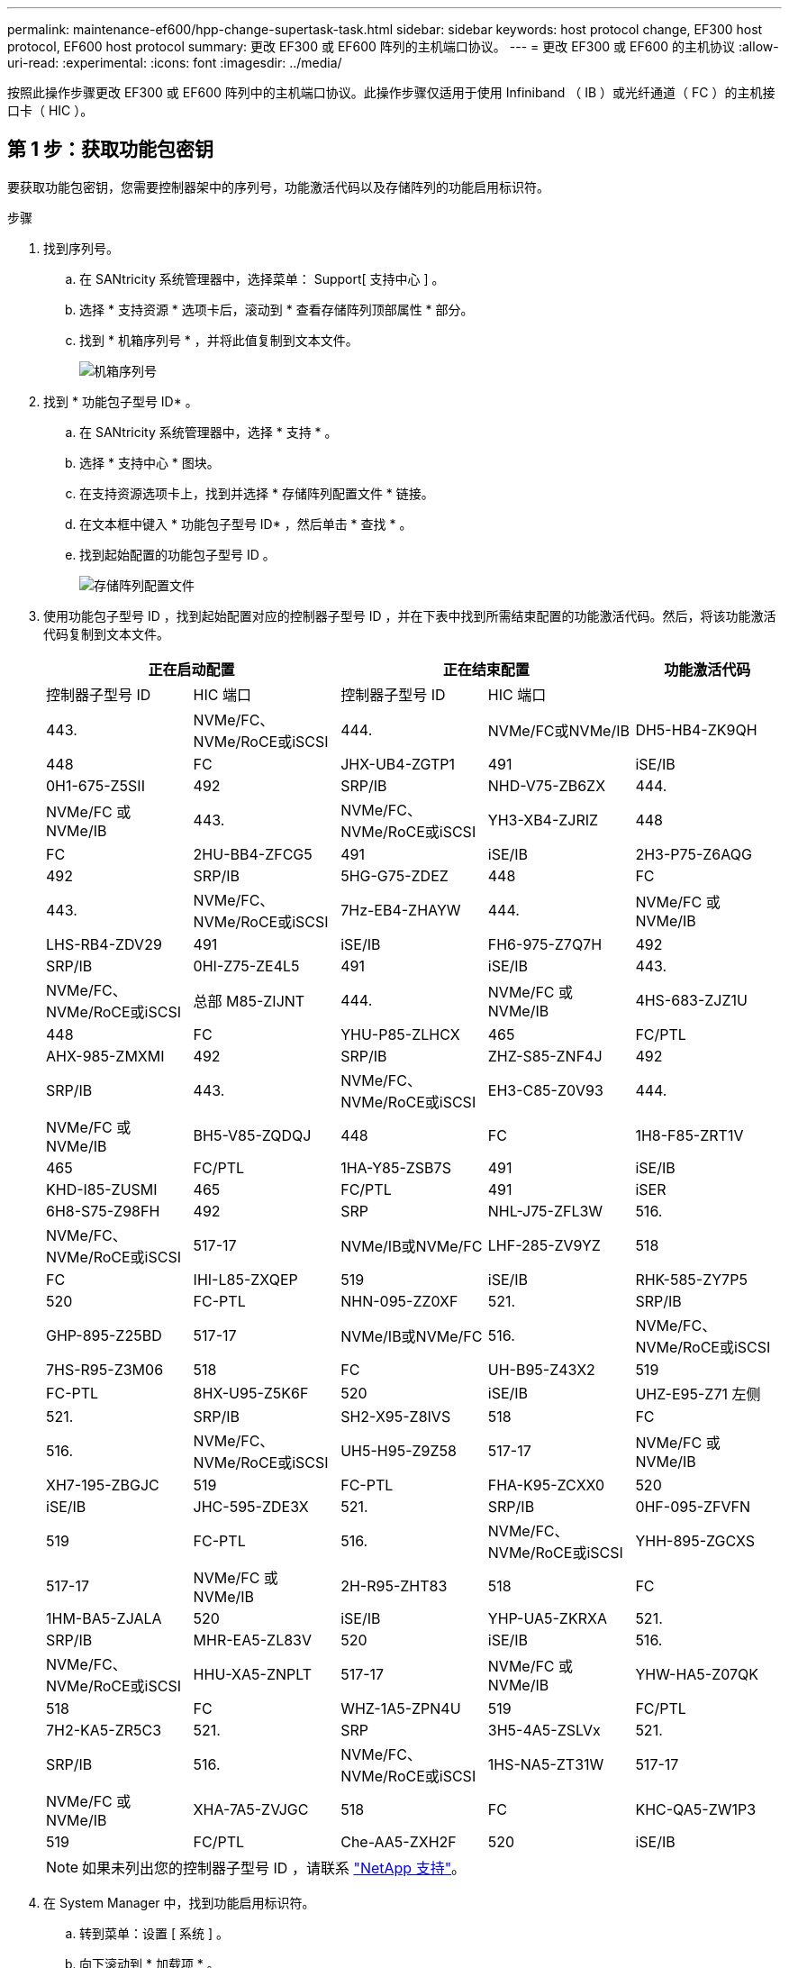 ---
permalink: maintenance-ef600/hpp-change-supertask-task.html 
sidebar: sidebar 
keywords: host protocol change, EF300 host protocol, EF600 host protocol 
summary: 更改 EF300 或 EF600 阵列的主机端口协议。 
---
= 更改 EF300 或 EF600 的主机协议
:allow-uri-read: 
:experimental: 
:icons: font
:imagesdir: ../media/


[role="lead"]
按照此操作步骤更改 EF300 或 EF600 阵列中的主机端口协议。此操作步骤仅适用于使用 Infiniband （ IB ）或光纤通道（ FC ）的主机接口卡（ HIC ）。



== 第 1 步：获取功能包密钥

要获取功能包密钥，您需要控制器架中的序列号，功能激活代码以及存储阵列的功能启用标识符。

.步骤
. 找到序列号。
+
.. 在 SANtricity 系统管理器中，选择菜单： Support[ 支持中心 ] 。
.. 选择 * 支持资源 * 选项卡后，滚动到 * 查看存储阵列顶部属性 * 部分。
.. 找到 * 机箱序列号 * ，并将此值复制到文本文件。
+
image::../media/sam1130_ss_e2800_storage_array_profile_sn_smid_copy_maint-ef600.gif[机箱序列号]



. 找到 * 功能包子型号 ID* 。
+
.. 在 SANtricity 系统管理器中，选择 * 支持 * 。
.. 选择 * 支持中心 * 图块。
.. 在支持资源选项卡上，找到并选择 * 存储阵列配置文件 * 链接。
.. 在文本框中键入 * 功能包子型号 ID* ，然后单击 * 查找 * 。
.. 找到起始配置的功能包子型号 ID 。
+
image::../media/storage_array_profile2_maint-ef600.gif[存储阵列配置文件]



. 使用功能包子型号 ID ，找到起始配置对应的控制器子型号 ID ，并在下表中找到所需结束配置的功能激活代码。然后，将该功能激活代码复制到文本文件。
+
|===
2+| 正在启动配置 2+| 正在结束配置 .2+| 功能激活代码 


| 控制器子型号 ID | HIC 端口 | 控制器子型号 ID | HIC 端口 


 a| 
443.
 a| 
NVMe/FC、NVMe/RoCE或iSCSI
 a| 
444.
 a| 
NVMe/FC或NVMe/IB
 a| 
DH5-HB4-ZK9QH



 a| 
448
 a| 
FC
 a| 
JHX-UB4-ZGTP1



 a| 
491
 a| 
iSE/IB
 a| 
0H1-675-Z5SII



 a| 
492
 a| 
SRP/IB
 a| 
NHD-V75-ZB6ZX



 a| 
444.
 a| 
NVMe/FC 或 NVMe/IB
 a| 
443.
 a| 
NVMe/FC、NVMe/RoCE或iSCSI
 a| 
YH3-XB4-ZJRIZ



 a| 
448
 a| 
FC
 a| 
2HU-BB4-ZFCG5



 a| 
491
 a| 
iSE/IB
 a| 
2H3-P75-Z6AQG



 a| 
492
 a| 
SRP/IB
 a| 
5HG-G75-ZDEZ



 a| 
448
 a| 
FC
 a| 
443.
 a| 
NVMe/FC、NVMe/RoCE或iSCSI
 a| 
7Hz-EB4-ZHAYW



 a| 
444.
 a| 
NVMe/FC 或 NVMe/IB
 a| 
LHS-RB4-ZDV29



 a| 
491
 a| 
iSE/IB
 a| 
FH6-975-Z7Q7H



 a| 
492
 a| 
SRP/IB
 a| 
0HI-Z75-ZE4L5



 a| 
491
 a| 
iSE/IB
 a| 
443.
 a| 
NVMe/FC、NVMe/RoCE或iSCSI
 a| 
总部 M85-ZIJNT



 a| 
444.
 a| 
NVMe/FC 或 NVMe/IB
 a| 
4HS-683-ZJZ1U



 a| 
448
 a| 
FC
 a| 
YHU-P85-ZLHCX



 a| 
465
 a| 
FC/PTL
 a| 
AHX-985-ZMXMI



 a| 
492
 a| 
SRP/IB
 a| 
ZHZ-S85-ZNF4J



 a| 
492
 a| 
SRP/IB
 a| 
443.
 a| 
NVMe/FC、NVMe/RoCE或iSCSI
 a| 
EH3-C85-Z0V93



 a| 
444.
 a| 
NVMe/FC 或 NVMe/IB
 a| 
BH5-V85-ZQDQJ



 a| 
448
 a| 
FC
 a| 
1H8-F85-ZRT1V



 a| 
465
 a| 
FC/PTL
 a| 
1HA-Y85-ZSB7S



 a| 
491
 a| 
iSE/IB
 a| 
KHD-I85-ZUSMI



 a| 
465
 a| 
FC/PTL
 a| 
491
 a| 
iSER
 a| 
6H8-S75-Z98FH



 a| 
492
 a| 
SRP
 a| 
NHL-J75-ZFL3W



 a| 
516.
 a| 
NVMe/FC、NVMe/RoCE或iSCSI
 a| 
517-17
 a| 
NVMe/IB或NVMe/FC
 a| 
LHF-285-ZV9YZ



 a| 
518
 a| 
FC
 a| 
IHI-L85-ZXQEP



 a| 
519
 a| 
iSE/IB
 a| 
RHK-585-ZY7P5



 a| 
520
 a| 
FC-PTL
 a| 
NHN-095-ZZ0XF



 a| 
521.
 a| 
SRP/IB
 a| 
GHP-895-Z25BD



 a| 
517-17
 a| 
NVMe/IB或NVMe/FC
 a| 
516.
 a| 
NVMe/FC、NVMe/RoCE或iSCSI
 a| 
7HS-R95-Z3M06



 a| 
518
 a| 
FC
 a| 
UH-B95-Z43X2



 a| 
519
 a| 
FC-PTL
 a| 
8HX-U95-Z5K6F



 a| 
520
 a| 
iSE/IB
 a| 
UHZ-E95-Z71 左侧



 a| 
521.
 a| 
SRP/IB
 a| 
SH2-X95-Z8IVS



 a| 
518
 a| 
FC
 a| 
516.
 a| 
NVMe/FC、NVMe/RoCE或iSCSI
 a| 
UH5-H95-Z9Z58



 a| 
517-17
 a| 
NVMe/FC 或 NVMe/IB
 a| 
XH7-195-ZBGJC



 a| 
519
 a| 
FC-PTL
 a| 
FHA-K95-ZCXX0



 a| 
520
 a| 
iSE/IB
 a| 
JHC-595-ZDE3X



 a| 
521.
 a| 
SRP/IB
 a| 
0HF-095-ZFVFN



 a| 
519
 a| 
FC-PTL
 a| 
516.
 a| 
NVMe/FC、NVMe/RoCE或iSCSI
 a| 
YHH-895-ZGCXS



 a| 
517-17
 a| 
NVMe/FC 或 NVMe/IB
 a| 
2H-R95-ZHT83



 a| 
518
 a| 
FC
 a| 
1HM-BA5-ZJALA



 a| 
520
 a| 
iSE/IB
 a| 
YHP-UA5-ZKRXA



 a| 
521.
 a| 
SRP/IB
 a| 
MHR-EA5-ZL83V



 a| 
520
 a| 
iSE/IB
 a| 
516.
 a| 
NVMe/FC、NVMe/RoCE或iSCSI
 a| 
HHU-XA5-ZNPLT



 a| 
517-17
 a| 
NVMe/FC 或 NVMe/IB
 a| 
YHW-HA5-Z07QK



 a| 
518
 a| 
FC
 a| 
WHZ-1A5-ZPN4U



 a| 
519
 a| 
FC/PTL
 a| 
7H2-KA5-ZR5C3



 a| 
521.
 a| 
SRP
 a| 
3H5-4A5-ZSLVx



 a| 
521.
 a| 
SRP/IB
 a| 
516.
 a| 
NVMe/FC、NVMe/RoCE或iSCSI
 a| 
1HS-NA5-ZT31W



 a| 
517-17
 a| 
NVMe/FC 或 NVMe/IB
 a| 
XHA-7A5-ZVJGC



 a| 
518
 a| 
FC
 a| 
KHC-QA5-ZW1P3



 a| 
519
 a| 
FC/PTL
 a| 
Che-AA5-ZXH2F



 a| 
520
 a| 
iSE/IB
 a| 
SHH-TA5-ZZYHS

|===
+

NOTE: 如果未列出您的控制器子型号 ID ，请联系 https://mysupport.netapp.com/site/["NetApp 支持"^]。

. 在 System Manager 中，找到功能启用标识符。
+
.. 转到菜单：设置 [ 系统 ] 。
.. 向下滚动到 * 加载项 * 。
.. 在 * 更改功能包 * 下，找到 * 功能启用标识符 * 。
.. 将此 32 位数字复制并粘贴到文本文件中。
+
image::../media/sam1130_ss_e2800_change_feature_pack_feature_enable_identifier_copy_maint-ef600.gif[更改Feature Pack对话框]



. 转至 http://partnerspfk.netapp.com["NetApp 许可证激活：存储阵列高级功能激活"^]，并输入获取功能包所需的信息。
+
** 机箱序列号
** 功能激活代码
** 功能启用标识符注意：高级功能激活网站包含一个链接，可访问 "`高级功能激活说明 " 。` 请勿尝试对此操作步骤使用这些说明。


. 选择是通过电子邮件接收功能包的密钥文件，还是直接从站点下载。




== 第 2 步：停止主机 I/O

在转换主机端口的协议之前，请停止主机上的所有 I/O 操作。

在成功完成转换之前，您无法访问存储阵列上的数据。

.步骤
. 确保存储阵列与所有已连接主机之间未发生任何 I/O 操作。例如，您可以执行以下步骤：
+
** 停止涉及从存储映射到主机的 LUN 的所有进程。
** 确保没有应用程序向从存储映射到主机的任何 LUN 写入数据。
** 卸载与阵列上的卷关联的所有文件系统。
+

NOTE: 停止主机 I/O 操作的确切步骤取决于主机操作系统和配置，这些步骤不在本说明的范围之内。如果您不确定如何停止环境中的主机 I/O 操作，请考虑关闭主机。

+

CAUTION: * 可能的数据丢失 * - 如果在执行 I/O 操作时继续执行此操作步骤，则可能会丢失数据。



. 等待缓存中的所有数据写入驱动器。
+
当需要将缓存数据写入驱动器时，每个控制器背面的绿色缓存活动 LED 亮起。您必须等待此 LED 关闭。

. 从 SANtricity 系统管理器的主页页面中，选择 * 查看正在执行的操作 * 。
. 等待所有操作完成，然后再继续下一步。




== 第 3 步：更改功能包

更改功能包以转换主机端口的主机协议。

.步骤
. 在 SANtricity 系统管理器中，选择菜单：设置 [ 系统 ] 。
. 在 * 加载项 * 下，选择 * 更改功能包 * 。
+
image::../media/sam1130_ss_system_change_feature_pack_maint-ef600.gif[更改功能包]

. 单击 * 浏览 * ，然后选择要应用的功能包。
. 在字段中键入 * 更改 * 。
. 单击 * 更改 * 。
+
开始迁移功能包。两个控制器都会自动重新启动两次，以使新功能包生效。重新启动完成后，存储阵列将恢复为响应状态。

. 确认主机端口具有所需的协议。
+
.. 在 SANtricity 系统管理器中，选择 * 硬件 * 。
.. 单击 * 显示磁盘架的背面 * 。
.. 选择控制器 A 或控制器 B 的图形
.. 从上下文菜单中选择 * 查看设置 * 。
.. 选择 * 主机接口 * 选项卡。
.. 单击 * 显示更多设置 * 。




.下一步是什么？
转至 link:hpp-complete-protocol-conversion-task.html["完成主机协议转换"]。
